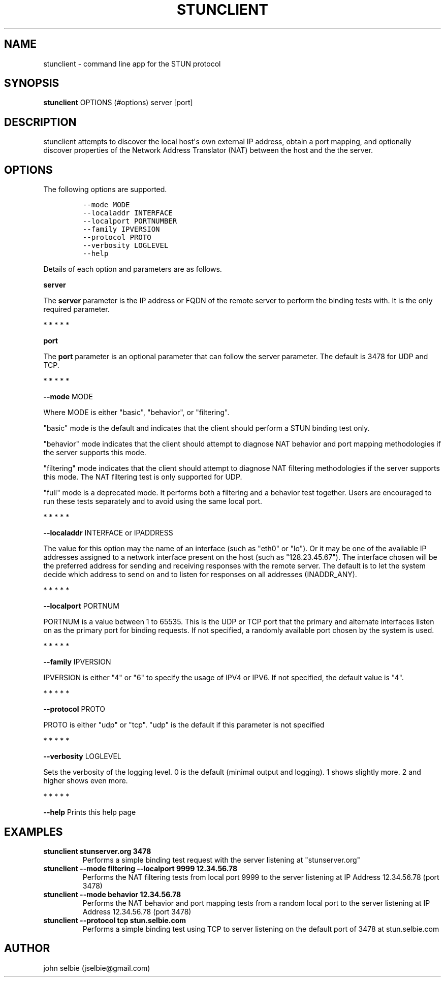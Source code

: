 .\" Automatically generated by Pandoc 1.19.2.4
.\"
.TH "STUNCLIENT" "1" "" "January 22, 2012" "User Manual"
.hy
.SH NAME
.PP
stunclient \- command line app for the STUN protocol
.SH SYNOPSIS
.PP
\f[B]stunclient\f[] OPTIONS (#options) server [port]
.SH DESCRIPTION
.PP
stunclient attempts to discover the local host\[aq]s own external IP
address, obtain a port mapping, and optionally discover properties of
the Network Address Translator (NAT) between the host and the the
server.
.SH OPTIONS
.PP
The following options are supported.
.IP
.nf
\f[C]
\-\-mode\ MODE
\-\-localaddr\ INTERFACE
\-\-localport\ PORTNUMBER
\-\-family\ IPVERSION
\-\-protocol\ PROTO
\-\-verbosity\ LOGLEVEL
\-\-help
\f[]
.fi
.PP
Details of each option and parameters are as follows.
.PP
\f[B]server\f[]
.PP
The \f[B]server\f[] parameter is the IP address or FQDN of the remote
server to perform the binding tests with.
It is the only required parameter.
.PP
   *   *   *   *   *
.PP
\f[B]port\f[]
.PP
The \f[B]port\f[] parameter is an optional parameter that can follow the
server parameter.
The default is 3478 for UDP and TCP.
.PP
   *   *   *   *   *
.PP
\f[B]\-\-mode\f[] MODE
.PP
Where MODE is either "basic", "behavior", or "filtering".
.PP
"basic" mode is the default and indicates that the client should perform
a STUN binding test only.
.PP
"behavior" mode indicates that the client should attempt to diagnose NAT
behavior and port mapping methodologies if the server supports this
mode.
.PP
"filtering" mode indicates that the client should attempt to diagnose
NAT filtering methodologies if the server supports this mode.
The NAT filtering test is only supported for UDP.
.PP
"full" mode is a deprecated mode.
It performs both a filtering and a behavior test together.
Users are encouraged to run these tests separately and to avoid using
the same local port.
.PP
   *   *   *   *   *
.PP
\f[B]\-\-localaddr\f[] INTERFACE or IPADDRESS
.PP
The value for this option may the name of an interface (such as "eth0"
or "lo").
Or it may be one of the available IP addresses assigned to a network
interface present on the host (such as "128.23.45.67").
The interface chosen will be the preferred address for sending and
receiving responses with the remote server.
The default is to let the system decide which address to send on and to
listen for responses on all addresses (INADDR_ANY).
.PP
   *   *   *   *   *
.PP
\f[B]\-\-localport\f[] PORTNUM
.PP
PORTNUM is a value between 1 to 65535.
This is the UDP or TCP port that the primary and alternate interfaces
listen on as the primary port for binding requests.
If not specified, a randomly available port chosen by the system is
used.
.PP
   *   *   *   *   *
.PP
\f[B]\-\-family\f[] IPVERSION
.PP
IPVERSION is either "4" or "6" to specify the usage of IPV4 or IPV6.
If not specified, the default value is "4".
.PP
   *   *   *   *   *
.PP
\f[B]\-\-protocol\f[] PROTO
.PP
PROTO is either "udp" or "tcp".
"udp" is the default if this parameter is not specified
.PP
   *   *   *   *   *
.PP
\f[B]\-\-verbosity\f[] LOGLEVEL
.PP
Sets the verbosity of the logging level.
0 is the default (minimal output and logging).
1 shows slightly more.
2 and higher shows even more.
.PP
   *   *   *   *   *
.PP
\f[B]\-\-help\f[] Prints this help page
.SH EXAMPLES
.TP
.B stunclient stunserver.org 3478
Performs a simple binding test request with the server listening at
"stunserver.org"
.RS
.RE
.TP
.B stunclient \-\-mode filtering \-\-localport 9999 12.34.56.78
Performs the NAT filtering tests from local port 9999 to the server
listening at IP Address 12.34.56.78 (port 3478)
.RS
.RE
.TP
.B stunclient \-\-mode behavior 12.34.56.78
Performs the NAT behavior and port mapping tests from a random local
port to the server listening at IP Address 12.34.56.78 (port 3478)
.RS
.RE
.TP
.B stunclient \-\-protocol tcp stun.selbie.com
Performs a simple binding test using TCP to server listening on the
default port of 3478 at stun.selbie.com
.RS
.RE
.SH AUTHOR
.PP
john selbie (jselbie\@gmail.com)
